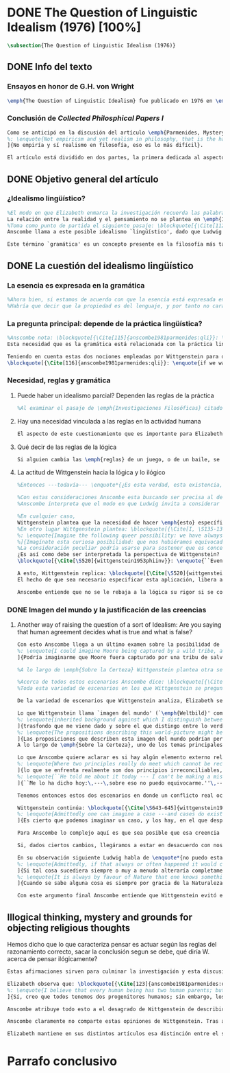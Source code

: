 #+PROPERTY: header-args:latex :tangle ../../tex/ch3/diacronico/qli.tex
# -----------------------------------------------------------------------------
# Santa Teresa Benedicta de la Cruz, ruega por nosotros

* DONE The Question of Linguistic Idealism (1976) [100%]
CLOSED: [2019-09-25 Wed 19:36]
#+BEGIN_SRC latex
\subsection{The Question of Linguistic Idealism (1976)}
#+END_SRC
** DONE Info del texto
CLOSED: [2019-09-17 Tue 11:12]
*** Ensayos en honor de G.H. von Wright
#+BEGIN_SRC latex
\emph{The Question of Linguistic Idealism} fue publicado en 1976 en \emph{Acta Philosophica Fennica} junto a otros ensayos sobre Wittgenstein en honor de G.\,H.\,von Wright. Georg Henrik von Wright fue sucesor de Wittgenstein en la cátedra de filosofía en Cambrdige entre 1948-1951, puesto que Anscombe ocuparía en 1970; también fue con Elizabeth uno de los responsables del legado literario de Wittgenstein.
#+END_SRC
*** Conclusión de /Collected Philosphical Papers I/
#+BEGIN_SRC latex
Como se anticipó en la discusión del artículo \emph{Parmenides, Mystery and Contradiction} este ensayo sirve como conclusión al primer volumen de los \emph{Collected Philosophical Papers} dedicados a distintas reflexiones en torno a la relación entre la realidad, el pensamiento y el lenguaje. En aquel artículo la tradición subyacente al \emph{Tractatus} fue examinada por Anscombe desde la perspectiva de \emph{Investigaciones Filosóficas}. Aquí Elizabeth examina esta segunda etapa del pensamiento de Wittgenstein y se pregunta si logra aquella difícil empresa planteada por Ludwig: \blockquote[{\Cite[VI, 23]{wittgenstein1956remmathes}}
%: \enquote{Not empiricsm and yet realism in philosophy, that is the hardest thing}]{Realismo en la filosofía sin caer en empirismo, eso es lo más complicado}.
]{No empiría y sí realismo en filosofía, eso es lo más difícil}.

El artículo está dividido en dos partes, la primera dedicada al aspecto semántico del tema, derivado de la concepción de la esencia del lenguaje en \emph{Investigaciones Filosóficas}; la segunda se enfoca más en los aspectos epistemológicos de la cuestión según aparecen en la discusión de \emph{Sobre la Certeza}\footnote{\cite[Cf.][215]{teichmann2008ans}: \enquote{The essay is in two parts, these correspond roughly to the semantic and epistemological aspects of the topic}.}.
#+END_SRC
** DONE Objetivo general del artículo
CLOSED: [2019-09-17 Tue 11:13]
*** ¿Idealismo lingüístico?
#+BEGIN_SRC latex
%El modo en que Elizabeth enmarca la investigación recuerda las palabras que antes hemos referido (\S\ref{subsec:intextq}, p.~\pageref{subsec:intextq}): \blockquote[]{En la época actual con frecuencia nos quedamos perplejos con preguntas sobre qué hace a algo verdadero, o \emph{en qué consiste} el que algo sea de un modo u otro; y la respuesta a esto se piensa que es una explicación del significado. Si no hay una respuesta externa, aparentemente estamos comprometidos con un tipo de idealismo.} 
La relación entre la realidad y el pensamiento no se plantea en \emph{Investigaciones Filosóficas} como una relación externa. Esto parece sugerir que su propuesta sobre este nexo consiste en un tipo de idealismo\footnote{Véase: \S\ref{subsec:intextq}, p.~\pageref{subsec:intextq}}.
%Toma como punto de partida el siguiente pasaje: \blockquote[{\Cite[112]{anscombe1981parmenides:qli}}: \enquote{``If anyone believes that certain concepts are absolutely the right ones, and that having different concepts would mean not realizing something that we realize\,---\,then let him imagine certain very general facts of nature to be different from what we are used to, and the formation of  concepts different from usual ones will become intelligible to him''}.]{``Si alguna persona cree que ciertos conceptos son absolutamente los correctos, y que tener otros conceptos significaría que no se apreciaría algo de lo que nosotros apreciamos\,---\,entonces que imagine ciertos hechos muy generales de la naturaleza como siendo distintos de lo que estamos acostumbrados, y la formación de conceptos distintos de los usuales se le harán inteligibles''}. Entonces plantea: \blockquote[{\Cite[112]{anscombe1981parmenides:qli}}: \enquote{This is one of the passages from Wittgenstein arousing ---in my mind at least--- the question: have we in his last philosophical thought what migth be called linguistic idealism? Linguistic, because he describes concepts in terms of linguistic practices. And he also wrote: ``\emph{Essence} is expressed by grammar''}.]{Este es uno de los pasajes de Wittgenstein que despierta ---en mi mente al menos--- la pregunta: ¿tenemos en su pensamiento filosófico tardío lo que podríamos llamar idealismo lingüístico? Lingüístico, porque describe los conceptos en términos de prácticas lingüísticas. Y también escribió: ``La \emph{esencia} es expresada por la gramática''}. 
Anscombe llama a este posible idealismo `lingüístico', dado que Ludwig describe los conceptos en términos de prácticas lingüísticas y escribió la expresión \enquote*{La \emph{esencia} es expresada por la gramática}\footnote{\Cite[Cf.][112]{anscombe1981parmenides:qli}: \enquote{have we in his last philosophical thought what migth be called linguistic idealism? Linguistic, because he describes concepts in terms of linguistic practices. And he also wrote: ``\emph{Essence} is expressed by grammar''}. Véase también: \Cite[Cf.][II,\S365]{wittgenstein1953phiinv}.}. 

Este término `gramática' es un concepto presente en la filosofía más tardía de Wittgenstein que consiste en \blockquote[{\Cite[215]{teichmann2008ans}}: \enquote{linguistic or conceptual necessities that relate to particular concepts or concept-groups}.]{las necesidades lingüísticas o conceptuales que están realcionadas con conceptos particulares o grupos de conceptos}. Esas necesidades no se corresponden con algún lenguaje formal específico, sino que por ejemplo: \blockquote[{\Cite[215]{teichmann2008ans}}: \enquote{`there is a crude grammar common to all \textins{words in different languages for \emph{horse}}, by which each is e.g. a count-noun which is the name of a kind of whole living thing'}.]{`hay una gramática en bruto común a todas las \textins{palabras en diferentes lenguajes para \emph{caballo}}, por la cual este es p. ej. un sustantivo-enumerador que es el nombre de un tipo de totalidad de ser viviente'}. La relación interna que hay entre realidad y pensamiento queda expresada en estas `necesidades lingüísticas' propias de los conceptos.
#+END_SRC
** DONE La cuestión del idealismo lingüístico
CLOSED: [2019-09-25 Wed 19:36]
*** La esencia es expresada en la gramática
#+BEGIN_SRC latex
%Ahora bien, si estamos de acuerdo con que la esencia está expresada en la gramática entonces tendríamos que decir que las palabras que usamos para hablar de algo tienen que tener una gramática específica. Pero, ¿qué significa esto? ¿Sería lo mismo que decir \enquote*{la esencia es creada por la gramática}? Esta propiedad gramática que se adscribe a estas expresiones ¿es propia del objeto del que la expresión habla, o del lenguaje?
%Habría que decir que la propiedad es del lenguaje, y por tanto no caracteriza al objeto sino al lenguaje, es decir, si esta expresión no tiene esta propiedad, esta gramática, deja de ser lenguaje acerca de este objeto. En este sentido la gramática \emph{corresponde} con la esencia del objeto y el objeto mismo es independiente del lenguaje. De acuerdo con esto, Anscombe distingue que, efectivamente, la esencia es expresada por la gramática y no creada por ella, y así si imagináramos otro lenguaje distinto con otra gramática y otros conceptos y también personas que usaran este otro lenguaje, estas personas, en efecto, no estarían usando un lenguaje cuya gramática expresara las mismas esencias que nosotros; sin embargo, este lenguaje diferente con otros conceptos no determinaría necesariamente que estas personas no serían capaces de apreciar en la realidad cosas que nosotros somos capaces de apreciar\footnote{\cite[Cf.][115]{anscombe1981parmenides:qli}: \enquote{Essence is expressed by grammar. But we can conceive of different concepts, i.e. of language without the same grammar. People using this would then not be using language whose grammar expressed the same essences. However, they might not thereby be missing anything that we realize}.}.
#+END_SRC
*** La pregunta principal: depende de la práctica lingüística?
#+BEGIN_SRC latex
%Anscombe nota: \blockquote[{\Cite[115]{anscombe1981parmenides:qli}}: \enquote{It is enormously difficult to steer in the narrow channel here: to avoid the falsehoods of idealism and the stupidities of empiricist realism}.]{Es enormemente difícil conducirse en el canal estrecho aquí: evitar las falsedades del idealismo y las necedades del realismo empírico}. y propone llanamente: 
Esta necesidad que es la gramática está relacionada con la práctica lingüística. El uso competente del lenguaje es un criterio para la posesión de los conceptos simbolizados en él, en este sentido, tener ciertas prácticas lingüísticas específicas implica tener ciertos conceptos específicos. Por `uso competente del lenguaje' o por `práctica lingüística humana' no hemos de pensar simplemente en producir palabras ordenadas de tal manera que componen una oración pertinente, sino que hemos de entender todas aquellas actividades dentro de las cuales el uso del lenguaje está entretejido: medir, pesar, dar y recibir, situar en algún lugar correspondiente, realizar movimientos de maneras particulares, y también actuar según la consulta de tablas, calendarios o signos\footnote{\cite[Cf.][117]{anscombe1981parmenides:qli}: \enquote{The competent use of language is \emph{a} criterion for the possession of the concepts symbolized in it, and so we are at liberty to say: to have such-and-such linguistic practices is to have such-and-such concepts. ``Linguistic practice'' here does not mean merely the production of words properly arranged into sentences on occasions which we vaguely call ``suitable''. It is important that it includes activities \emph{other} than the production of language, into which a use of language is interwoven. For example, activities of measuring, of weighing, of giving and receiving and putting into special places, of moving about in a huge variety of ways, of consulting tables and calendars and signs and acting in a way which is connected with that consultation}.}. Este complejo compuesto por actividad y lenguaje en un contexto específico es lo que Wittgenstein llama `juego de lenguaje'\footnote{\cite[Cf.][62]{bakerhacker2009understanding}: \enquote{`language-game' refers to the complex consisting of activity and language use}.}.

Teniendo en cuenta estas dos nociones empleadas por Wittgenstein para describir la relación entre realidad y pensamiento, Anscombe se pregunta:
\blockquote[{\Cite[116]{anscombe1981parmenides:qli}}: \enquote{if we want to know wether Wittgenstein is a `linguistic idealist'. We shall ask the question: Does this existence, or this truth, depend upon human linguistic practice? That the \emph{meaning of expressions} is so dependent is evident; that human possesion of concepts is so dependent is not quite so evident}.]{si queremos saber si Wittgenstein es un `idealista lingüístico'. Hemos de hacer la pregunta: ¿Acaso esta existencia, o esta verdad, depende de la práctica lingüística humana? Que el \emph{significado de las expresiones} es de este modo dependiente es evidente; que la posesión humana de conceptos es de tal manera dependiente no es tan evidente}.
#+END_SRC
*** Necesidad, reglas y gramática
**** Puede haber un idealismo parcial? Dependen las reglas de la práctica
#+BEGIN_SRC latex
%Al examinar el pasaje de \emph{Investigaciones Filosóficas} citado al principio, Anscombe ha establecido que la práctica lingüística está relacionada con la existencia de ciertos conceptos, pero que de esto no se sigue que las realidades que son expresadas por estos conceptos dependen en modo alguno del pensamiento o lenguaje humanos. Desde un punto de vista semántico, la postura idealista consistiría en \enquote*{la esencia es creada por la gramática}, y esta idea ha sido rechazada, diciendo más bien que la gramática expresa la esencia o se corresponde con ella. Sin embargo, ¿podría haber lo que podríamos llamar un idealismo parcial? Con esta pregunta, Elizabeth dirige su atención a la lógica como el orden según el cuál los conceptos son empleados. ¿Está determinado por la práctica lingüística? ¿Se podría decir que la \enquote*{esencia es creada por la gramática} en el sentido de que las necesidades lógicas y conceptuales dependen de la práctica lingüística humana?\footnote{\cite[Cf.][220]{teichmann2008ans}: \enquote{there is a lesser mode of applying the notion of `dependence' through and through: one by which logical and conceptual necessities are made out to depend on practices that are esentially \emph{arbitrary}. If essence is created by grammar, and if grammar is not only autonomous but arbitrary, then the cloud that is metaphysics has apparently been condensed into a droplet of no significance, and the overview of our language which philosophy brings us is an overview of random human action}.} Anscombe cita a Kronecker que dice: \enquote{Dios hizo los números enteros, lo demás es construcción humana}, ¿a qué se refiere? Parece sugerir que hay una parte del orden lógico que es dado por la naturaleza, y otra que es invención humana. ¿Cómo se puede describir esto?
#+END_SRC
**** Hay una necesidad vinculada a las reglas en la actividad humana
#+BEGIN_SRC latex
El aspecto de este cuestionamiento que es importante para Elizabeth consiste en la relación entre práctica lingüística y necesidad. Ella establece que la existencia de los objetos expresados por la gramática no dependen de la práctica lingüística\footnote{\Cite[Cf.][115]{anscombe1981parmenides:qli}: \enquote{Essence is expressed by grammar. But we can conceive of different concepts, i.e. of language without the same grammar. People using this would then not be using language whose grammar expressed the same essences. However, they might not thereby be missing anything that we realize}.}, pero propone que hay un cierto tipo de necesidad que sí está establecido por esta práctica: \blockquote[{\Cite[118]{anscombe1981parmenides:qli}}: \enquote{But there are, of course, a great many things whose existence does depend on human linguistic practice. The dependence is in many cases an unproblematic and trivial fact. But in others it is not trivial\,---\,it touches the nerve of great philosophical problems. The cases I have in mind are three: namely rules, rights and promises}.]{hay, desde luego, una gran cantidad de cosas cuya existencia sí depende de la práctica lingüística humana. La dependencia es en muchos casos un dato no problemático y trivial. Pero en otros no es trivial\,---\,sino que toca el nervio de grandes problemas filosóficos. Los casos que tengo en mente son tres: a saber, reglas, derechos y promesas}. Estos tres casos tienen asociados con ellos el uso de nociones modales\footnote{\cite[Cf.][100]{anscombe1981erp:rrp}: \enquote{What we have to attend to is the use of modals. Through this, we shall find that not only promises, but also rules and rights, are essences \emph{created} and not merely captured or expressed by the grammar of our languages. Modals come in mutually definable related pairs, as: necessary, possible; must, need not; ought, need not, etc.; together with modal inflections of other words}.}, es decir hay un `tener que' relacionado con ellos: de acuerdo a las \emph{reglas} de un juego o procedimiento hay ciertas acciones que tienen que ser hechas y otras que no deben hacerse, cuando alguien tiene el \emph{derecho} de hacer algo no se le puede detener, si se ha establecido un \emph{contrato} se debe de cumplir esto o no se debe hacer algo en contra de ello. A este tipo de necesidad asociado con estas actividades Elizabeth le llama `necesidad Aristotélica'. La `necesidad' que el `tener que' aplicado en estas actividades genera no es de orden lógico, sino que está ordenado a lo que es imprescindible para alcanzar el bien. A ella le parece que hablar aquí de una esencia generada es posible, entonces se pregunta si es igual en el caso de la lógica. ¿Dependen las reglas de la lógica de nuestra práctica lingüística?
#+END_SRC
**** Qué decir de las reglas de la lógica
#+BEGIN_SRC latex
Si alguien cambia las \emph{reglas} de un juego, o de un baile, se diría que ha construido una variante, \enquote*{esto ya no es ajedrez, sino otro juego}. ¿Se puede decir lo mismo de la lógica? La actividad que la lógica tiene como objetivo es la inferencia válida. ¿Se pueden construir variantes de inferencias validas usando otras reglas? Para responder a esto hay que pensar en estas reglas en cuanto que son puestas en práctica, entonces, ¿de acuerdo a qué reglas se hace esta deducción para su aplicación, esta transición desde reglas dadas a prácticas particulares? Anscombe explica que: \blockquote[{\Cite[121]{anscombe1981parmenides:qli}}: \enquote{Always there is the logical \emph{must}: you can't have this \emph{and} that; you can't do that if you are going by this rule; you must grant this in face of that. And just as ``You can't move your king'' is the more basic expression for one learning chess, since it lies at the bottom of his learning the concept of the game and its rules, so these ``You must's'' and ``You cant's'' are the more basic expressions in logical thinking. But they are not what Hume calls ``naturally intelligible''\,---\,that is to say, they are not expressions of perception or experience. They are understood by those of normal intelligence as they are trained in the practices of reasoning}.]{Siempre está ahí el \emph{tener que} lógico: no puedes tener esto \emph{y} aquello; no puedes hacer eso si estás siguiendo esta regla; tienes que conceder esto teniendo en cuenta esto otro. Y así como ``No puedes mover tu rey'' es la expresión más básica para alguien que está aprendiendo ajedrez, puesto que está en el fondo de su aprendizaje del concepto del juego y sus reglas, así estos ``Tienes que'' y ``No puedes'' son las expresiones más básicas en el pensamiento lógico. Pero estas no son lo que Hume llama ``naturalmente inteligible''\,---\,es decir, estas no son expresiones de percepción o experiencia. Son entendidas por aquellos de inteligencia ordinaria al ser adiestrados en las prácticas de razonar}. Al considerar la realización de una inferencia válida como una práctica según una regla, la posibilidad de generar una variante queda limitada por estos 'Tienes que' que rigen la práctica de la inferencia. Sin embargo \blockquote[{\Cite[219]{teichmann2008ans}}: \enquote{A justification for a `You must' will not come from outside the practice, but from within it. Anscombe takes it that for Wittgenstein, conceptual and logical necessity are both expressed by means of this `You must'}.]{La justificación para un `Tienes que' no vendrá desde fuera de la práctica, sino desde dentro de ella. Anscombe entiende que para Wittgenstein, la necesidad lógica y conceptual quedan ambas expresadas por medio de este `Tienes que'}. Esto aún representa otro problema: \blockquote[{\Cite[220]{teichmann2008ans}}: \enquote{if the rules of linguistic practice cannot be justified from without, and rest ultimately on the brute fact that human beings learn to respond to `You must' in a way that produces agreement in response, then surely \textins{that logical necessities depend on practices arbitrarias} is the true picture?}]{si las reglas de la práctica lingüística no pueden ser justificadas externamente, y se fundan en definitiva en el hecho en bruto de que los seres humanos aprenden a responder al `Tienes que' con respuestas que establecen un acuerdo en el modo de responder, entonces ¿sin duda \textins{el que las necesidades lógicas dependen en prácticas arbitrarias} es el panorama verdadero?}
#+END_SRC
**** La actitud de Wittgenstein hacia la lógica y lo ilógico
#+BEGIN_SRC latex
%Entonces ---todavía--- \enquote*{¿Es esta verdad, esta existencia, el producto de la práctica linguistica humana?}. Anscombe ha dado ya una respuesta parcial a su pregunta; en el caso de las realidades que quedan expresadas en el uso del lenguaje, conceptos como un caballo, los colores o las figuras, estos no son producto de la práctica lingüística; ni de hecho, ni en la filosofía de Wittgenstein. Y entonces ¿qué de las necesidades conceptuales y lógicas que pertenecen a la naturaleza de estas cosas? ¿Dependen estas necesidades metafísicas de la práctica lingüística según la filosofía de Wittgenstein?

%Con estas consideraciones Anscombe esta buscando ser precisa al describir la actitud de Ludwig hacia la lógica. Parece que para Wittgenstein las necesidades metafísicas dependen de las reglas gramáticales que ordenan la práctica lingüística. En \emph{Investigaciones Filosóficas} \S372 hace referencia a una noción delineada en el \emph{Tractatus}: que el correlato en el lenguaje de las necesidades de la naturaleza, es decir, de las posibilidades determinadas al objeto por su naturaleza, son las arbitrarias reglas de la gramática\footnote{\cite[Cf.][121]{anscombe1981parmenides:qli}: \enquote{``Is this truth, this existence, the product of human linguistic practice?'' This was my test question. I should perhaps have divided it up: Is it so actually? Is it so according to Wittgenstein's philosophy? Now we have partial answers. Horses and giraffes, colours and shapes\,---\,the existence of these is not such a product, either in fact or in Wittgenstein. But the metaphysical necessities belonging to the nature of such things\,---\,these \emph{seem} to be regarded by him as `grammatical rules'. ``Consider `The only correlate in language to a necessity of nature is an arbitrary rule. It is the only thing one can milk out of a necessity of nature into a proposition'''}.}. Las llama arbitrarias pues el hecho de que sean estas y no otras no responde a ninguna realidad específica. 
%Anscombe interpreta que el modo en que Ludwig invita a considerar esta noción sugiere que es una propuesta en la que ve algo correcto, pero de la que no está convencido. ¿Se podría sostener esto de manera general? ¿Son verdaderamente arbitrarias? En casos particulares Wittgenstein da la impresión de sostener que algo que aparece como una necesidad metafísica es una proposición gramatical. ¿Es arbitraria la gramática?\footnote{\cite[Cf.][122]{anscombe1981parmenides:qli}: \enquote{He always seemed to say in particular cases that something that appears as a metaphysical necessity is a proposition of grammar. Is grammar `arbitrary'?}}

%En cualquier caso, 
Wittgenstein plantea que la necesidad de hacer \emph{esto} específico si es que vamos a actuar según \emph{esta} regla específica depende de la práctica lingüística. Y, de nuevo, esta práctica no se reduce a construir oraciones que expresen pensamientos en situaciones pertinentes, sino que: \blockquote[{\Cite[131]{anscombe1981parmenides:qli}}: \enquote{It refers e.g. to \emph{action} on the rule; actually going \emph{this} way by the signpost. The signpost or any directive arrow may be interpreted by some new rule. When I see an arrow at an airport pointing vertically upwards, I mentally `reinterpret' this, and might put my interpretation in the form of another arrow, horizontal and pointing in the direction I am looking in when I see the first. But the arrows and their interpretations await action: what one actually does, which is counted as what was meant: \emph{that} is what fixes the meaning: And so it is about following the rules of correct reasoning. One draws the conclusion as one `must'. That is what ``thinking'' means (RFM, I, 131)}.]{Se refiere por ejemplo a la \emph{acción} de acuerdo a la regla; a ir de hecho de \emph{esta} manera según el signo indicador. El signo o cualquier flecha señalando dirección puede ser interpretada según una ulterior regla. Cuando veo una flecha en el aeropuerto apuntando verticalmente hacia arriba, mentalmente `reinterpreto' esto, y puedo poner mi interpretación en la forma de otra flecha, horizontal y apuntando en la dirección que estoy mirando cuando veo la flecha original. Pero las flechas y sus interpretaciones esperan acción: lo que hacemos finalmente, que es lo que cuenta como lo que se quiso significar: \emph{esto} es lo que fija el significado: Y entonces consiste en seguir las reglas del razonamiento correcto. Sacamos la conclusión como `debemos'. Esto es lo que significa ``pensar'' (RFM, I, 131)}. Anscombe ve en esta descripción la posibilidad de un idealismo lingüístico si la dependencia de las reglas en la práctica se entiende de este modo: \blockquote[{\Cite[131]{anscombe1981parmenides:qli}}: \enquote{Rules, with their interpretations, cannot finally dictate how you go, can't tell you what is the next step in applying them \textelp{} In the end you take the rule \emph{this} way, not in the sense of an interpretation, but by acting, by taking the step. Rules and the particular rule are defined by practice: a rule doesn't tell you how you `must' apply it; interpretations, like reasons, give out in the end}.]{Las reglas, con sus interpretaciones, no pueden dictar definitivamente cómo vamos según ellas, no pueden decirnos cuál es el próximo paso en aplicarlas \textelp{} Al final decidimos tomar la regla de \emph{esta} manera, no en el sentido de una interpretación, sino actuando, dando el paso. Las reglas en general y la regla en particular quedan definidas por la práctica: una regla no nos dice cómo `debemos' aplicarla; las interpretaciones, como las razones, se agotan al final}. Parece que la aplicación de las reglas nos deja con tal incertidumbre que sería posible concebir que su interpretación es dudosa y puede ser cuestionada.
%En otro lugar Wittgenstein plantea: \blockquote[{\Cite[I, \S135-136]{wittgenstein1956remmathes}}
%: \enquote{Imagine the following queer possibility: we have always gone wrong up to now in multiplying $12\times12$. True, it is unintelligible how this can have happened, but it has happened. So everything worked out this way is wrong! ------ But what does it matter? It does not matter at all! \textelp{} But then, is it impossible for me to have gone wrong in my calculation? And what if a devil deceives me, so that I keep on overlooking something however often I go over the sum step by step? So that if I were to awake from the enchantment I should say: ``Why, was I blind?'' --- But what difference does it make for me to `assume' this? I might say: ``Yes to be sure, the calculation is wrong --- but that is how I calculate. And this is what I now call adding, and this `the sum of these two numbers'.''}]{Imagina la siguiente extraña posibilidad: hasta ahora siempre hemos actuado equivocadamente al multiplicar $12\times12$. Cierto, es incomprensible cómo puede haber ocurrido esto, pero ha ocurrido. Entonces ¡todo lo que se ha calculado de esta manera está equivocado! ------ Pero ¿que importancia tiene? ¡No importa para nada! \textelp{} Pero entonces, ¿es imposible que haya actuado equivocadamente en mi cálculo? ¿Y si un genio maligno me engaña, de modo que sigo pasando algo por alto cada vez que voy sobre la suma paso por paso? De tal manera que si despertara del hechizo tendría que decir: ``Pero, ¿estaba ciego?'' --- Pero ¿qué diferencia hace que `asuma' esto? Podría decir: ``Sí, desde luego, el cálculo está equivocado --- pero así es como yo hago ese cálculo. Y esto es lo que ahora llamo adición, y esto `la suma de estos dos números'.''}
%]{Imagínate esta curiosa posibilidad: que nos hubiéramos equivocado siempre hasta ahora al multiplicar $12x12$. Sí, es incomprensible cómo haya podido suceder, pero ha sucedido. Así pues, ¡todo lo que se ha calculado de este modo es falso!\,---\,Pero ¿qué importa eso? ¡No importa nada!\,---\,Algo falso ha de haber, pues, en nuestra idea de la verdad o falsedad de las proposiciones aritméticas. Pero ¿es que es imposible que me haya equivocado en el cálculo? ¿Y si un demonio me confunde de modo que siempre vuelvo a pasar algo por alto, por muchas veces que repase el cálculo paso a paso? De modo que al despertar del hechizo dijera: <<¿¡Pero bueno, es que estaba ciego!?>>\,---\,Pero ¿qué diferencia hay si lo `asumo'? Entonces podría decir: <<Sí, bueno, el cálculo es ciertamente falso, pero así es como yo calculo. Y esto es lo que llamo ahora sumar, y este número, `la suma de esos dos'.>>}
%La consideración peculiar podría usarse para sostener que es concebible dudar de nuestras acciones según las reglas, incluso en casos familiares como un cálculo aritmético. Y ante esto habría que cuestionarse, ¿esta duda concebible es un conflicto real? Imaginar la posibilidad de que podemos estar siendo engañados en nuestra aplicación de una regla ¿estaría en servicio de tratarlas con mayor rigor? Por otra parte la manera de responder a esta incertidumbre parece insistir en la dependencia del uso de estas reglas al arbitrio humano.
¿Es así como debe ser interpretada la perspectiva de Wittgenstein? En \emph{Investigaciones Filosóficas} \S520 Ludwig sondea la dependencia de la posibilidad lógica en la gramática y la consecuente arbitrariedad que entonces parece pertenecer a lo que puede ser considerado como lógicamente posible:
\blockquote[{\Cite[\S520]{wittgenstein1953phiinv}}: \enquote{``Even if one conceives of a proposition as a picture of a possible state of affairs, and says that it shows the possibility of the state of affairs, still, the most that a proposition can do is what a painting or relief or film does; and so it can, at any rate, not present what is not the case. So does what is, and what is not, called (logically) possible depend wholly on our grammar --- that is, on what it permits?''}.]{``Incluso si concebimos una proposición como una imagen de una posible situación de hecho, y decimos que muestra la posibilidades del estado de las cosas, aún así, lo más que una proposición puede hacer es lo mismo que haría una pintura o un relieve o un film; y por tanto no podría, en cualquier caso, representar eso que no está siendo de hecho. Entonces ¿lo que es, y lo que no es, considerado (lógicamente) posible depende completamente en nuestra gramática?''} Wittgenstein establece que una proposición tiene la capacidad de representar una situación de hecho \emph{posible}. Se cuestiona entonces cómo quedan establecidos estos límites de la posibilidad lógica. ¿Dependen por completo de lo que nuestra gramática permite? Es decir, ¿el hecho de que una cierta combinación de palabras tenga sentido, sea capaz de representar un estado posible de las cosas, es algo que depende completamente de su concordancia con ciertas reglas gramaticales?\footnote{\cite[Cf.][216]{hacker2000mind}: \enquote{The proposition, the sentence with its sense (\emph{der sinnvolle Satz}), can be said to depict a \emph{possible} state of affairs. (An order represents a \emph{possible} action, an action which \emph{is to be} carried out (\S519).) The moot question now is: how are the bounds of logical possibility determined? Does it depend wholly on what our grammar permits? Does the fact that a certain combination of words make sense, depicts a possible state of affairs, depend on nothing more than its agreement with a set of grammatical rules?}} Ante esto Wittgenstein exclama \blockquote[{\Cite[\S520]{wittgenstein1953phiinv}}: \enquote{But surely that is arbitrary! --- Is it arbitrary?}]{¡Pero sin duda eso es arbitrario! --- ¿Es arbitrario?}. Es decir, las reglas de la gramática no son reglas definidas por algún objetivo que pueda atribuirse al lenguaje, tampoco puede decirse que sean correctas o incorrectas porque estén de acuerdo o no con algún aspecto de la realidad. Parece que estas reglas están al arbitrio de la práctica humana. ¿Entonces puede una decisión arbitraria dar sentido a una expresión contradictoria?\footnote{\cite[Cf.][216]{hacker2000mind}: \enquote{for surely, grammatical rules are arbitrary. They are not technical, means-ends rules, and cannot be said to be correct ore incorrect because they agree or fail to agree with reality. Does this mean that we can transform nonsense into sense by fiat, shift the bounds of sense at will? Could an arbitrary \emph{decision} transform the words `This is red and green all over simultaneously' into a legitimate sentence? Could we make it a rule that the words `red and green all over simultaneously' are licit?}}

A esto, Wittgenstein replica: \blockquote[{\Cite[\S520]{wittgenstein1953phiinv}}: \enquote{It is not every sentence-like formation that we know how to do something with, not every technique that has a use in our life; and when we are tempted in philosophy to count something quite useless as a proposition, that is often because we have not reflected sufficiently on its application.}]{No toda formación que asemeje una oración es algo con lo que sepamos qué hacer, no toda técnica que tenga un uso en nuestra vida; y cuando estamos tentados en la filosofía de estimar algo del todo inútil como una proposición, es con frecuencia porque no hemos reflexionado suficientemente en su aplicación}. Con esto señala que las reglas gramaticales no son arbitrarias en el sentido antes aludido. Si se estableciera como gramaticalmente lícita una expresión contradictoria, todavía habría que establecer en qué consiste su gramática, es decir, como ha de usarse la expresión. ¿Cómo quedaría verificada? ¿Qué se sigue de ella? ¿Cómo puede integrarse en el resto de nuestra gramática?\footnote{\cite[Cf.][216]{hacker2000mind}: \enquote{\textins{grammatical rules} are not a matter of whim or of \emph{ad hoc} decision. Saying, stipulating, that `A is red and green all over simultaneously' is grammatically licit, i.e. makes sense, effects nothing unless one goes on to specify \emph{what sense} it makes. As it stands, it is a sentence-like formation which we do not know how to use}.}
El hecho de que sea necesario especificar esta aplicación, libera a la gramática de la arbitrariedad: \blockquote[{\Cite[220]{teichmann2008ans}}: \enquote{That a technique, a rule, has or is capable of having a real application in our life is what prevents the essence created by grammar from being arbitrary. In virtue of what does a rule have such a real application? In our being the sort of creatures who find it natural to \emph{give} it certain applications in our lives, and who agree in so finding it. But this doesn't mean: a description of the sort of creatures we are (say, in terms of biology, or evolution, or empirical psychology) will provide a justification for the rule}.]{Que una técnica, una regla, tenga o sea capaz de tener una aplicación real en nuestras vidas es lo que impide que la esencia creada por la gramática sea arbitraria. ¿En virtud de qué puede tener una regla esta aplicación real? En nuestro ser el tipo de creaturas que encuentra natural el \emph{darle} a esta ciertas aplicaciones en nuestras vidas, y que estamos de acuerdo en encontrarle esta aplicación. Pero esto no significa: una descripción del tipo de creaturas que somos (diríamos, en terminos biológicos, o evolutivos o de psicología empírica) nos proveería una justificación para la regla}. Sobre esto puede ser pertinente el comentario de Ludwig: \blockquote[{\Cite[114]{kerr1997theo}}: \enquote{Did we invent human speech? No more than we invented walking on two legs (RPP II, 435)}.]{¿Es invento nuestro el hablar humano? No más que lo que pueda ser nuestra invención el caminar en dos piernas (RPP II, 435)}.

Anscombe entiende que no se le rebaja a la lógica su rigor si se concibe de este modo, aún cuando se le considera claramente como una creación lingüística\footnote{\cite[Cf.][124]{anscombe1981parmenides:qli}: \enquote{The non-arbitrariness of logic, therefore, is not a way of `bargaining its rigour out of it' (PI, I, \S108). And yet it, with its rigour, is quite clearly regarded as linguístic creation}.}. No es posible recurrir a una especie de duda metódica para construir el rigor lógico, pues el conflicto entre la regla y su aplicación así concebido es aparente: \blockquote[{\Cite[Cf.][124]{anscombe1981parmenides:qli}}: \enquote{those \textelp{are} cases where the `doubt', which in fact, of course, I hardly ever have as I apply a rule, has no real content, and disagreement is just imagined by the philosopher}.]{estos \textelp{son} casos donde la `duda', que de hecho, desde luego, difícilmente sostengo al aplicar una regla, no tiene contenido real, y el desacuerdo es simplemente imaginado por el filósofo}; es así que \blockquote[{\Cite[Cf.][124]{anscombe1981parmenides:qli}}: \enquote{The argument from mere conceivability leads only to empty, ornamental doubt, as in face of the idea of the deceiving demon}.]{El argumento partiendo de la mera posibilidad de concebirla lleva solo a una duda vacía y ornamental, como en el caso de la idea del genio maligno}. Por otra parte sería también ficticio pensar que las posibilidades lógicas quedan definidas por reglas arbitrariamente, las expresiones de estas reglas tienen que contar con una aplicación posible dentro de nuestra actividad. %Wittgenstein ofrece una ilustración que Elizabeth considera interesante para ejemplificar esto. \S521 invita a comparar `lógicamente posible' con `químicamente posible': \blockquote[{\Cite[\S520]{wittgenstein1953phiinv}}: \enquote{One might perhaps call a combination chemically posible if a formula with the right valencies existed (e.g. H - O - O - O - H\,). Of course, such a combination need not exist; but even the formula HO$_2$ cannot have less than no combination corresponding to it in reality.}]{Podríamos quizás decir que cierta combinación es químicamente posible si existiera una fórmula con valencias correctas (p. ej. H - O - O - O - H\,). Desde luego, no es necesario que exista una combinación como esta; pero incluso la fórmula HO$_2$ no puede tener menos que ninguna combinación que se le corresponda en la realidad}. En este apendice a lo establecido en la sección anterior, Ludwig compara la fórmula H$_2$O$_3$ con HO$_2$; según el sistema dentro del que estas expresiones están construidas la primera puede considerarse `químicamente posible' y la segunda `químicamente imposible', el punto de Wittgenstein es que la primera no es más posible que la segunda o la segunda más imposible que la primera, en ambos casos nada se corresponde en la realidad con estas expresiones. Esto para afirmar que decir que algo es lógicamente posible o imposible no atribuye a una expresión ningún vinculo con alguna posibilidad en la realidad independiente del lenguaje\footnote{\cite[Cf.][219]{hacker2000mind}: \enquote{H$_2$O$_3$ might be called `chemically possible' in the sense that the right valencies exist for such a molecule. But nothing corresponds to this possibility in reality. HO$_2$, is, in this sense, chemically impossible. Nothing corresponds to it in reality either --- but it cannot have \emph{less than nothing} to correspond to it, i.e. less than what corresponds to H$_2$O$_3$. So what? So it is a mistake to suppose that grammar is justified by reference to objective logical possibilities, \emph{as if logical possibilities were shadowy actualities}.}}. Lo que resulta interesante para Anscombe es que: \blockquote[{\Cite[Cf.][124]{anscombe1981parmenides:qli}}: \enquote{The notation enables us to construct the formula HO$_2$, but the system then rules it out. Impossibility even has a certain role: one examines a formula to see that the valencies are right. The exclusion belongs to the system, a human construction. It is objective; that is, it is not up to me to decide what is allowable here.}]{La notación nos permite construir la formula HO$_2$, pero el sistema la prohíbe. La imposibilidad incluso tiene un rol: examinamos la fórmula para ver que las valencias están correctas. La exclusión pertenece al sistema, un constructo humano. Es objetivo; esto es, no depende de uno el decidir qué está permitido aquí}.
#+END_SRC
*** DONE Imagen del mundo y la justificación de las creencias
CLOSED: [2019-09-25 Wed 19:36]
**** Another way of raising the question of a sort of Idealism: Are you saying that human agreement decides what is true and what is false?
#+BEGIN_SRC latex
Con esto Anscombe llega a un último examen sobre la posibilidad de algún tipo de idealismo. Así comienza la segunda parte de su artículo, donde aborda el tema desde su aspecto epistemológico. Para componer su pregunta recurre a una expresión del mismo Wittgenstein: \blockquote[{\Cite[Cf.][124]{anscombe1981parmenides:qli}}: \enquote{``So you are saying that human agreement decides what is true and what is false? --- It is what humans \emph{say} that is true and false, and they agree in the \emph{language} they use. That is not agreement in opinions\ldots''(PI,I,\S241). What are the implications of `agreement in language'?}]{``Entonces ¿estás diciendo que el acuerdo humano decide lo que es verdadero y lo que es falso? --- Lo que los humanos \emph{dicen} es lo que es verdadero y falso, y en lo que se ponen de acuerdo es en el \emph{lenguaje} que usan. Eso no es estar de acuerdo sobre opiniones\ldots''(PI,I,\S241). ¿Cuáles son las implicaciones de `acuerdo en el lenguaje'?} Con esta pregunta Anscombe se adentra en una cuestión en la que el pensamiento de Wittgenstein maduró durante los últimos años de su vida. Esta tiene que ver con la posibilidad de justificar creencias propias de una \emph{imagen del mundo} y un contexto con sus prácticas en el uso del lenguaje, dentro de otro contexto distinto con una \emph{imagen del mundo} diferente. En el trabajo de Wittgenstein hasta \emph{Sobre la Certeza}, dice Elizabeth: \blockquote[{\Cite[Cf.][124]{anscombe1981parmenides:qli}}: \enquote{we might think we could discern a straightforward thesis: there can be no such things as `rational grounds' for our criticizing practices and beliefs that are so different from our own. These alien practices and language games are simply there. They are not ours, we cannot move in them}.]{podemos pensar que es posible discernir una tesis clara: no puede haber cosa alguna como `fundamentos racionales' para nuestras prácticas críticas de creencias que son tan distintas de las nuestras. Estas prácticas y juegos de lenguaje foráneos simplemente están ahí. No son nuestros, no podemos movernos en ellos}. Sin embargo en \emph{Sobre la Certeza} Ludwig estudia la justificación posible que puede tener G.\,E.\,Moore para afirmar, como lo hace en \emph{Proof of the External World} y \emph{Defence of Common Sense}, que él \emph{conoce}, entre otras cosas, que nunca ha estado lejos de la superficie de la tierra, o que el mundo ha existido desde mucho antes de que él naciera. La investigación se realiza proponiendo cómo justificar estas creencias en contextos y sistemas de conocimiento basados en \emph{imágenes del mundo} distintas a las de Moore. Así, por ejemplo: \blockquote[{\Cite[\S264-266]{wittgenstein1969oncertes}}.
%: \enquote{I could imagine Moore being captured by a wild tribe, and their expressing the suspicion that he has come from somewhere between the earth and the moon. Moore tells them that he knows etc. but he can't give them the grounds for his certainty, because they have fantastic ideas of human ability to fly and know nothing about physics. \textelp{} But what does it say, beyond ``I have never been to such and such a place, and have compelling grounds for believing that''? And here one would have to say what are compelling grounds.}]{Podría imaginar a Moore siendo capturado por alguna tribu salvaje, y ellos expresando la sospecha de que su procedencia sea algún lugar entre la tierra y la luna. Moore entonces les explica que él conoce etc. pero no es capaz de ofrecerles fundamentos para su certeza, pues ellos sostienen ideas fantásticas sobre la capacidad de los humanos para volar y no conocen nada de física. \textelp{} Pero ¿qué se diría, más allá de ``Yo no he estado en tal o cual lugar, y tengo fundamentos convincentes para creer eso''? Y aquí tendríamos que decir qué son fundamentos convincentes.}
]{Podría imaginarme que Moore fuera capturado por una tribu de salvajes y que éstos mostraran sus sospechas de que procedía de algún lugar situado entre la Tierra y la Luna. Moore les dice que sabe que\ldots, pero no puede fundamentar su seguridad, dado que tienen ideas fantásticas sobre la capacidad de volar de los hombres y no saben nada de física. \textelp{} Pero, ¿qué dice este enunciado además de ``Nunca he estado en un lugar semejante y tengo razones concluyentes para creerlo''? Y aquí todavía se ha de decir que son unas razones concluyentes}.  El interés de Wittgenstein es describir cómo Moore está empleando el término `conocer' y la diferencia entre emplearlo en un escenario como este y usarlo en el contexto del sistema de conocimiento del que Moore forma parte. Lo que interesa a Anscombe, por su parte, es si depende de la práctica del lenguaje de un contexto específico el poder justificar una creencia cierta y verdadera. O dicho de otra manera, si el conocer depende completamente del juego de lenguaje de algún contexto específico.

%A lo largo de \emph{Sobre la Certeza} Wittgenstein plantea otra serie de escenarios. Entre ellos, imagina a una tribu de adultos que conceden que no hay un modo ordinario de llegar a la luna, pero creen que las personas a veces viajan allá, quizás en esto consiste para ellos el soñar. ¿Qué podríamos replicar para justificar que conocemos que eso no es verdadero? ¿Sería igual el caso de un niño que cree la historia que le contó un adulto sobre su viaje a la luna? ¿Qué respuesta podríamos darle? (\S106-108) Imagina también el caso de un hombre que ha crecido bajo la enseñanza de que la tierra empezó a existir hace cincuenta años. ¿Qué sería enseñarle la verdad, o darle a conocer lo que nosotros conocemos? (\S262) O también un rey que ha sido educado en la creencia de que el mundo comenzó con él. ¿Qué conllevaría darle a conocer el mundo como nosotros lo conocemos? (\S92)

%Acerca de todos estos escenarios Anscombe dice: \blockquote[{\Cite[130]{anscombe1981parmenides:qli}}: \enquote{we should not regard the struggling investigations of \emph{Sobre la Certeza} as all saying the same thing. Doubts whether this is a tree or whether his name was L.\,W. or whether the world has existed a long time or whether the kettle will heat on the fire or whether he had never been to the moon are themselves not subjected to the same treatment. Not all these things, for example, are part of a `world-picture'}.]{no deberíamos considerar las esforzadas investigaciones de \emph{Sobre la Certeza} como si todas dijeran la misma cosa. Las dudas sobre si esto es un árbol o si su nombre era L.\,W. o si el mundo ha existido por un largo tiempo o si la tetera se calentará en el fuego o si él nunca ha estado en la luna no son todas ellas sometidas al mismo tratamiento. No todas estas cosas, por ejemplo, son parte de una `imagen del mundo'}. 
%Toda esta variedad de escenarios en los que Wittgenstein se pregunta en qué consiste `dudar' o qué sería `conocer' viene a ser una ocasión para poner en práctica su consigna: \enquote*{te mostraré las diferencias}. En algunos de estos casos atender la duda tiene que ver con qué justificación puede ser ofrecida, en otros con qué réplica puede ser adecuada, en algunos las dificultades se hallan en el \emph{sistema de conocimiento} de los interlocutores, y en otros lo que entra en juego es la diferencia de \emph{imágenes del mundo}.

De la variedad de escenarios que Wittgenstein analiza, Elizabeth se detiene en el caso particular en el que el conflicto es causado por una diferencia de imágenes del mundo o de sistema de conocimiento. Para ella, este ejemplifica un real conflicto de principios donde el desacuerdo no consiste en los datos o en el uso de las palabras, sino en el trasfondo que sirve como justificación para la certeza en las evidencias\footnote{\cite[Cf.][222]{teichmann2008ans}: \enquote{there are disagreements, actual and hypothetical, where what is lacking is just this background agreement as to what count as reasons \emph{pro} and \emph{con}}.}. Este tipo de conflicto será el foco su respuesta a la cuestión sobre si el conocimiento depende completamente del acuerdo en el lenguaje o del juego de lenguaje de un contexto. La relación entre imagen del mundo como fundamento de la certeza, el juego de lenguaje y la justificación del conocimiento son los tres elementos que interactuan en esta respuesta.

Lo que Wittgenstein llama `imagen del mundo' (`\emph{Weltbild}' como distinto de `\emph{Weltanschauung}') sirve como el \blockquote[{\Cite[\S94]{wittgenstein1969oncertes}}.
%: \enquote{inherited background against which I distinguish between true and false}]{trasfondo heredado desde el cual distinguimos entre verdadero y falso}.
]{trasfondo que me viene dado y sobre el que distingo entre lo verdadero y lo falso}. Este trasfondo está compuesto por proposiciones que están en un estado de fluctuación, y otras, sólidas, que sirven como cauce para las primeras. Wittgenstein lo describe así: \blockquote[{\Cite[\S95-99]{wittgenstein1969oncertes}}.
%: \enquote{The propositions describing this world-picture might be part of a kind of mythology. And their role is like that of rules of a game; and the game can be learned purely practically, without learning any explicit rules. It might be imagined that some propositions, of the form of empirical propositions, were hardened and functioned as channels for such empirical propositions as were not hardened but fluid; and that this relation altered with time, in that fluid propositions hardened, and hard ones became fluid. The mythology may change back into a state of flux, the river-bed of thoughts may shift. But I distinguish between the movement of the waters on the river-bed and the shift of the bed itself; though there is not a sharp division of the one from the other. But if someone were to say ``So logic too is an empirical science'' he would be wrong. Yet this is right: the same proposition may get treated at one time as something to test by experience, at another as a rule of testing. And the bank of that river consists partly of hard rock, subject to no alteration or only to an imperceptible one, partly of sand, which now in one place now in another gets washed away, or deposited.}]{Las proposiciones que describen esta imagen del mundo podrían pertenencer a una especie de mitología. Y su función es así como las reglas de un juego; y el juego puede ser aprendido de un modo puramente práctico, sin necesidad de aprender ninguna regla explicita. Puede imaginarse que algunas proposiciones, que tienen la forma de proposiciones empíricas, se solidifican y funcionan como canales para aquellas otras proposiciones empíricas que no se han solidificado, sino que fluctuan; y que esta relación se altera con el tiempo, en el que las proposiciones fluctuantes quedan solidificadas, y las sólidas se tornan fluídas. La mitología puede cambiar de nuevo a un estado de fluctuación, el lecho del río de los pensamientos puede desplazarse. Pero distingo entre el agitamiento de las aguas cercanas al lecho del río y el desplazamiento del suelo mismo; aunque no hay una división nítida entre uno y otro. Pero si alguien dijera ``Entonces la lógica también es una ciencia empírica'' estaría equivocado. Y sin embargo esto sí es cierto: la misma proposición puede ser tratada en una ocasión como algo que se evalúa por la experiencia, y en otra como una regla para evaluar. Y la orilla de ese río consiste en parte de roca dura, no sometida a la alteración o solo a un cambio imperceptible, y en parte de arena, que de un lado a otro es arrastrada por la corriente o que queda depositada}.
]{Las proposiciones que describen esta imagen del mundo podrían pertenecer a una suerte de mitología. Su función es semejante a la de las reglas del juego, y el juego también puede aprenderse de un modo puramente práctico, sin necesidad de reglas explícitas. Podríamos imaginar que algunas proposiciones, que tienen la forma de proposiciones empíricas, se solidifican y funcionan como un canal para las proposiciones empíricas que no están solidificadas y fluyen; y también que esta relación cambia con el tiempo, de modo que las proposiciones que fluyen se solidifican y las sólidas se fluidifican. La mitología puede convertirse de nuevo en algo fluido, el lecho del río de los pensamientos puede desplazarse. Pero distingo entre la agitación del agua en el lecho del río y el desplazamiento de este último, por mucho que no haya una distinción precisa entre una cosa y la otra. Pero si alguien dijera ``De modo que también la lógica es una ciencia empírica'', se equivocaría. Por más que sea cierto que la misma proposición puede considerarse, a veces, como una proposición que ha de ser controlada por la experiencia y, otras veces, como una regla de control. Sí, el margen de aquel río es, en parte, de roca que no está sometida a ninguna alteración o que está sólo sometida a cambios imperceptibles, y en parte, de arena que la corriente del agua arrastra y deposita en puntos diversos}.
A lo largo de \emph{Sobre la Certeza}, uno de los temas principales es el carácter infundado de esta imagen del mundo, Anscombe explica: \blockquote[{\Cite[130]{anscombe1981parmenides:qli}}: \enquote{Finding grounds, testing, proving, reasoning, confirming, verifying are all processes that go on \emph{within}, say, one or another living linguistic practice which we have}.]{Encontrar fundamentos, poner a prueba, demostrar, razonar, confirmar, verificar son todos procesos que ocurren \emph{dentro}, diríamos, de una u otra práctica lingüística viva de las que tenemos}. Que conocemos el significado de ciertas palabras, que otras tengo que consultarlas en el diccionario, que esto es lo que consultar un diccionario implica, este son el tipo de cosas que son, continúa Anscombe: \blockquote[{\Cite[130]{anscombe1981parmenides:qli}}: \enquote{There are assumptions, beliefs, that are the `immovable foundation' of these proceedings. \textelp{} they are a foundation which is not moved by any of these proceedings. I cannot doubt or question anything unless there are some things I do not doubt or question}.]{supuestos, creencias, que son la `fundación inmóvil' de nuestros modos de proceder. \textelp{} estos son una fundación que no queda trastocada por ninguno de estos procedimientos. No puedo dudar o cuestionar nada a no ser que haya algunas cosas de las que no dudo o cuestiono}. La anterior descripción de proposiciones en fluctuación orientadas por otras sólidas que sirven como el cauce un río aquí es útil. Los procesos dentro de nuestra actividad fluyen teniendo como trasfondo una serie de proposiciones que no son alteradas por esta actividad.

Lo que Anscombe quiere aclarar es si hay algún elemento externo relacionado con la composición de la imagen del mundo a través del tiempo o si este trasfondo de nuestras certezas es el derivado de arbitrarios acuerdos en el lenguaje. Cuando hay un desacuerdo entre imágenes del mundo, Wittgenstein parece rechazar la idea de que uno de ellos esté en lo correcto y el otro equivocado. La imagen del mundo forma parte del fundamento del sistema de conocimiento y parece que es cuestionable el derecho de juzgar como error desde mi sistema, algo que es tenido como conocimiento en otro\footnote{\cite[Cf.][131-132]{anscombe1981parmenides:qli}: \enquote{it may seem that if ever world-pictures are incompatible, Wittgenstein rejects the idea of one of them's being right, the other wrong. A world-picture partly lies behind a knowledge system. One knowledge system may be far richer than another, just as it may be connected with far greater capacities of travel, for example. But when, speaking with \emph{this} knowledge system behind one, one calls something an error which \emph{counts as knowledge} in another system, the question arises: has one the right to do that? Or has one to be `moving within the system' to call anything error?}}. Wittgenstein describe esta situación como una en la que:\blockquote[{\Cite[\S611-612]{wittgenstein1969oncertes}}.
%: \enquote{Where two principles really do meet which cannot be reconciled with one another, then each man declares the other a fool and a heretic. I said I would `combat' the other man, ---but wouldn't I give him \emph{reasons}? Certainly; but how far do they go? At the end of reasons comes \emph{persuasion}. (Think what happens when missionaries convert natives.)}]{Donde dos principios realmente se encuentran y que no pueden ser reconciliados el uno con el otro, entonces cada persona declara a la otra ignorante y hereje. He dicho que en estos casos `combatiría' con esa otra persona, ---pero ¿acaso no le daría \emph{razones}? Ciertamente; pero ¿cuán lejos llegaría con ellas? Al final de las razones está la \emph{persuasión}. (Piensa en lo que ocurre cuando misioneros convierten nativos.)}
]{lo que se enfrenta realmente son dos principios irreconciliables, sus partidarios se declaran mutuamente locos y herejes. He dicho que ``combatiría'' al otro\,---\,pero, ¿no le daría \emph{razones}? Sin duda; pero, ¿hasta dónde llegaríamos? Más allá de las razones, esta la \emph{persuasión}. (Piensa en lo que sucede cuando los misioneros convierten a los indígenas.)} Aquí Elizabeth centra su atención en el conflicto de principios. Es decir, no está preocupada de hablar sobre relativismo cultural, sino de la situación en que dos principios se encuentran y ocurre un desacuerdo real\footnote{\cite[Cf.][131]{anscombe1981parmenides:qli}: \enquote{So what is in question here is not: cultural relativism. For the assumption is of ``two principles which really meet and can't be reconciled'' and ``each man declares the other a fool and a heretic'' (Cert.,\S611). That is to say, we have a ``disagreement in the language they use'' --- but it really is a disagreement}.}. La respuesta de Wittgenstein: \enquote*{Al final de las razones está la persuasión}, hace que Anscombe se cuestione: \blockquote[{\Cite{anscombe1981parmenides:qli}}: \enquote{Is it futile to say here: But won't the persuasion be right or wrong, an intellectual disaster or intellectual enlightenment?}]{Sería inútil decir aquí: Pero ¿acaso la persuasión no será correcta o incorrecta, un desastre o una iluminación intelectual?} De qué nos sirve decir que al final de las razones está la persuasión. ¿Estamos aquí ante otro caso como el de las reglas que no pueden decirnos como ir? Sobre esa especie de duda metódica quedó establecido que el conflicto entre regla y aplicación no era real, sino imaginado por el filósofo. En este caso el conflicto no es vacío. Wittgenstein pone otro ejemplo: \blockquote[{\Cite[\S641]{wittgenstein1969oncertes}}.
%: \enquote{``He told me about it today --- I can't be making a mistake about that.'' --- But what if it does turn out to be wrong?! --- Musn't one make a distinction between the ways in which something `turns out wrong'? --- How \emph{can} it \emph{be shewn} that my statement was wrong? Here evidence is facing evidence, and it must be \emph{decided} which is to give way.}]{``Él me habló sobre esto hoy --- no puedo estar equivocado al respecto.'' --- Pero ¿¡qué si resulta que sí estoy equivocado!? --- No deberíamos hacer una distinción entre los modos en los que algo `resulta ser equivocado'? --- ¿Cómo \emph{puede} \emph{mostrarse} que mi afirmación fue equivocada? Aquí tenemos evidencia contra evidencia, y tiene que ser \emph{decidido} cúal ha de ceder.}
]{``Me lo ha dicho hoy:\,---\,sobre eso no puedo equivocarme.''\,---\,Pero ¡¿y si se mostrara que es falso?!\,---\,No deberíamos distinguir entre las diferentes maneras en que una cosa puede ``resultar ser falsa''?\,---\,Pues, ¿cómo puede \emph{mostrarse} que mi enunciado era falso? En este caso, una evidencia se enfrenta a otra, y debe \emph{decidirse} cuál ha de ceder}.

Tenemos entonces estos dos escenarios en donde un conflicto real ocurre; en uno la resolución culmina en persuasión y en el otro en decisión. Elzabeth comenta \blockquote[{\Cite{anscombe1981parmenides:qli}}: \enquote{And now isn't it as if Wittgenstein were saying: there isn't a right or wrong --- but only the conflict, or persuasion, or decision?}]{Entonces ¿acaso no es como si Wittgenstein estuviera diciendo: no hay correcto o incorrecto --- solo el conflicto, la persuasión o la decisión?} ¿Estas son las tres resoluciones posibles cuando dos principios irreconciliables se encuentran?

Wittgenstein continúa: \blockquote[{\Cite[\S643-645]{wittgenstein1969oncertes}}.
%: \enquote{Admittedly one can imagine a case ---and cases do exist--- where after the ``awakening'' one never has any more doubt which was imagination and which was reality. But such a case, or its possibility, doesn't discredit the proposition ``I can't be wrong''. For otherwise, wouldn't all assertion be discredited in this way? I can't be making a mistake, ---but some day, rightly or wrongly, I may think I realize that I was not competent to judge.}]{Ciertamente podríamos imaginar un caso ---y sí existen casos así--- donde tras el ``despertar'' ya no se vuelve a tener ninguna duda sobre lo que fue imaginación y lo que es realidad. Pero un caso como ese, o su posibilidad, no desacredita la proposición ``no puedo estar equivocado''. Pues si no fuera así, ¿no quedaría de este modo desacreditada toda aseveración? No puedo estar equivocado, ---pero algún día, correcta o incorrectamente, puedo llegar a pensar que he caído en la cuenta de que no fui competente al juzgar.}
]{Es cierto que podemos imaginar un caso, y los hay, en el que después de ``despertar'' ya no tengamos duda alguna sobre lo que era ilusorio y lo que era real. Pero un caso así, o su posibilidad, no desacredita el enunciado ``No puedo equivocarme en esto''. Puesto que de lo contrario, ¿no se desacreditarían de la misma manera las aserciones? No puedo equivocarme en esto\,---\,pero un buen día, correcta o incorrectamente, podría creer que me doy cuenta de que no estaba capacitado para juzgar}. Podemos interpretar este pasaje desde la descripción antes vista de la imagen del mundo. El juego de lenguaje de la aseveración no queda desacreditado porque haya proposiciones de las que hayamos tenido el derecho de decir `no puedo estar equivocándome' y de las cuales más tarde lleguemos a creer que no fuimos competentes en ese juicio\footnote{\cite[Cf.][223]{teichmann2008ans}: \enquote{The `immovable foundations' could be moved, e.g. by extreme experiences, or by the development of wholly new techniques (such as mathematical techniques). It is this fact which lies behind the possibility that, within some practice, I may be quite justified in saying `I can't be making a mistake about this', while at the same time admitting that given certain changes, I could come to deny the truth of what I am now saying (QLI 132; cf. \emph{On Certainty, paras. 643-5}). Within the practice, I can't see how $P$ could be doubted without this disrupting the whole practice (e.g. maths, or ancient history); so I can say, `I can't be mistaken that $P$'. But I can simultaneously admit the general possibility of experiences or developments that would radically alter the practice, and so alter what counted in it as bedrock, while leaving enough of it intact for `$P$' still to count as making the same claim as before\,---\,a claim, however, that no longer enjoyed its status as `immovable', but on the contrary counted as false}.}.

Para Anscombe lo complejo aquí es que sea posible que esa creencia de no haber sido competentes al juzgar pueda ser justificada como correcta. En otras palabras, le parece que decir que podríamos llegar a pensar correctamente que no fuimos competentes al juzgar algo de lo que estuvimos en el derecho de afirmar que no podríamos estar equivocándonos suena como afirmar \enquote*{no puedo estar equivocándome, pero puedo estar equivocado}. Si no fuera por la distinción que Wittgenstein hace entre lo que es una equivocación y lo que puede ser otra cosa, tendríamos aquí una contradicción\footnote{\cite[Cf.][124]{anscombe1981parmenides:qli}: \enquote{It runs through Wittgenstein's thought that you haven't got a \emph{mistake} just because you have as a complete utterance a string of words contrary to one in which some truth is expressed. I can be accused of \emph{making a mistake} when I know what it is for a given proposition (say) to be true, and things aren't like that but I suppose that they are. (There is a corresponding condition for being right.) This means that I have to be actually operating the language. My proceedings with it have to belong in the system of thought that is in question. Otherwise such an utterance may be nothing at all; it may be `superstition' (PI,I,\S110) or `a queer reaction' or a manifestation of some different `picture of the world', or of a special form of belief which flies in the face of what would be understood to falsify it but for its peculiarity; it may be some strange secondary application of words; it may be a mere manifestation of ignorance like a child's. It may be madness. But in none of these cases is Wittgenstein willing to speak of a `mistake'}.}.

Si, dados ciertos cambios, llegáramos a estar en desacuerdo con nosotros mismos sobre algo que teníamos como fundamento cierto, entonces esa creencia original no sería propiamente una equivocación\footnote{\cite[Cf.][223]{teichmann2008ans}: \enquote{If (given certain changes) I were to disagree with my former self, and that disagreement had to do with a change in what I took to be bedrock or immovable, then it seems that by Wittgenstein's lights I shouldn't call my former assertion a \emph{mistake}}.}, sino `otra cosa': \blockquote[{\Cite[Cf.][223]{teichmann2008ans}}: \enquote{The `something else' would be: not being competent to judge. On the face of it, this doesn't look very like the diagnosis of anything as radical as a difference of world-picture, as Wittgenstein seems to regard the latter when imagining cases of disagreement between two parties; for in the end, \emph{such} disagreement (he says) is only resoluble, if at all, by persuasion or conversion. \textelp{} The matter need not detain us long, however, for as Anscombe says, the crux of the matter comes with Wittgenstein's next remark}.]{La `otra cosa' sería: no ser competentes para juzgar. De primera impresión, esto no parece muy semejante al diagnóstico de algo tan radical como un conflicto entre imágenes del mundo, que es como Wittgenstein valora esto segundo cuando imagina casos de desacuerdo entre dos partidos; dado que al final, \emph{ese tipo} de desacuerdo (dice él) solo puede resolverse, si del todo, por persuasión o conversión. \textelp{} Este asunto no debería detenernos mucho, si embargo, pues como dice Anscombe, el punto decisivo de la cuestión se encuentra en el comentario que Wittgenstein hace a continuación}.

En su observación siguiente Ludwig habla de \enquote*{no puedo estar equivocándome} y de llegar a pensar que no fui competente para juzgar en esa ocasión como dos fenómenos que pueden seguirse uno del otro, y entonces dice: \blockquote[{\Cite[\S646]{wittgenstein1969oncertes}}.
%: \enquote{Admittedly, if that always or often happened it would completely alter the character of the language-game.}]{Ciertamente, si esto ocurriera siempre o con frecuencia alteraría completamente el carácter del juego de lenguaje}.
]{Si tal cosa sucediera siempre o muy a menudo alteraría completamente, por supuesto, el carácter del juego de lenguaje}. Y con esta observación, juzga Anscombe, Wittgesntein llega a una conclusión que no es idealista.  \blockquote[{\Cite[133]{anscombe1981parmenides:qli}}: \enquote{\emph{That one knows something is not guaranteed by the language-game}. \textelp{} But the language-game of assertion, which for speaking humans is so important a part of the whole business of knowing and being certain, depends for its character on a `general fact of nature'; namely that that sequence of phenomena is rare}.]{\emph{Que conozcamos algo no está garantizado por el juego de lenguaje}. Sino que el juego de lenguaje de la aseveración, que juega un papel tan importante para los seres humanos que se comunican en todo el proceso de conocer y tener certeza, depende para su carácter de un `hecho general de la naturaleza'; es decir de que esa secuencia de fenómenos es rara.} O como diría Wittgesntein: \blockquote[{\Cite[\S505; 509]{wittgenstein1969oncertes}}.
%: \enquote{It is always by favour of Nature that one knows something. \textelp{} I really want to say that a language-game is only possible if one trusts something\ldots}]{Es siempre por gracia de la Naturaleza que conocemos alguna cosa. \textelp{} Lo que en realidad quiero decir es que un juego de lenguaje solamente es posible si se confía en algo\ldots}.
]{Cuando se sabe alguna cosa es siempre por gracia de la Naturaleza. \textelp{} Lo que en realidad quiero decir es que un juego de lenguaje sólo es posible si se confía en algo\ldots}.

Con este argumento final Anscombe entiende que Wittgenstein evitó el idealismo lingüístico, alcanzando en su lugar `realismo sin empirismo': \blockquote[{\Cite[224]{teichmann2008ans}}: \enquote{For Wittgenstein, `that one knows something is not guaranteed by the language-game' (QLI 133) --- for there is such a thing as radical change of view, however rare, and the natural expression of this is `I was wrong'. The possibility of radical change of view is compatible with the fact that, in the absence of such change, `I know' and `I am certain' are justifiable forms of expression within the language-game}.]{Para Wittgenstein, `que conozcamos algo no está garantizado por el juego de lenguaje' (QLI 133) --- pues hay tal cosa como un cambio radical de perspectiva, por más raro que sea, y la expresión natural de esto es `estaba equivocado'. La posibilidad de un cambio radical de perspectiva es compatible con el hecho de que, en la ausencia de tal cambio, `yo conozco' y `tengo certeza' son formas justificables de expresión dentro del juego de lenguaje}.
#+END_SRC
** Illogical thinking, mystery and grounds for objecting religious thoughts
Hemos dicho que lo que caracteriza pensar es actuar según las reglas del razonamiento correcto, sacar la conclusión segun se debe, qué diría W. acerca de pensar ilógicamente?
#+BEGIN_SRC latex
Estas afirmaciones sirven para culminar la investigación y esta discusión sobre la relación entre la realidad, el lenguaje y el pensamiento. Sin embargo, para terminar nuestra discusión sobre el artículo es preciso volver sobre algunos puntos relacionados con el lenguaje religioso. Algunos comentarios de Anscombe sirven para distinguir algunos elementos de su comprensión de las proposiciones religiosas y para descubrir algunos puntos donde la cuestión del lenguaje religioso interactúa con toda la discusión que hemos recorrido.

Elizabeth observa que: \blockquote[{\Cite[123]{anscombe1981parmenides:qli}}: \enquote{Wittgenstein's attitude to the whole of religion in a way assimilated it to the mysteries: thus he detested natural theology. But again, what part of this was philosophical (and therefore something which, if right, others ought to see) and what personal, it is difficult to say}.]{La actitud de Wittgenstein hacia el todo de la religión la asimilaba en cierto modo a los misterios: por consiguiente detestaba la teología natural. Pero de nuevo, qué parte de esto era filosófico (y por tanto algo que, si fuera correcto, otros han de ver) y qué parte era personal, es difícil decir}. En \emph{Sobre la Certeza} hace referencia a distintas ideas y creencias religiosas, específicamente, por ejemplo: \blockquote[{\Cite[\S239]{wittgenstein1969oncertes}}.
%: \enquote{I believe that every human being has two human parents; but Catholics believe that Jesus only had a human mother. \textelp{} Catholics believe as well that in certain circumstances a wafer completely changes its nature, and at the same time that all evidence proves the contrary. And so if Moore said ``I know that this is wine and not blood'', Catholics would contradict him.}]{Creo que todo ser humano tiene dos padres humanos; pero los católicos creen que Jesús solo tuvo una madre humana. \textelp{} Los católicos creen también que en ciertas circunstancias un trozo de pan completamente cambia su naturaleza, y al mismo tiempo que toda evidencia demuestra lo contrario. Y así si Moore dijera ``Yo conozco que eso es vino y no sangre'', los católicos lo contradirían}.
]{Sí, creo que todos tenemos dos progenitores humanos; sin embargo, los católicos creen que Jesús sólo tuvo una madre humana. \textelp{} Los católicos también creen que una oblea, en circunstancias determinadas, cambia completamente de naturaleza y, al mismo tiempo, que toda la evidencia prueba lo contrario. Por lo tanto, si Moore dijera: ``Sé que esto es vino y no sangre'', los católicos lo contradirían}. Anscombe cuenta también otro ejemplo:\blockquote[{\Cite[122]{anscombe1981parmenides:qli}}: \enquote{At the Moral Science Club he once quoted a passage from St Augustine about God which with the characteristic rhetoric of St Augustine sounded contradictory, Wittgenstein even took ``he moves without moving'' as a contradiction in intent, and was impatient being told that that at least was not so, the first ``moves'' being transitive and the second intransitive (\emph{movet, non movetur})}.]{En una ocasión citó en el \emph{Moral Science Club} un pasaje de San Agustín acerca de Dios el cual, con la retórica característica de San Agustín, sonaba contradictorio, Wittgenstein incluso tomó ``mueve sin moverse'' como una contradicción de propósito, y se mostró impaciente al decírsele que eso al menos no era así, el primer ``mueve'' siendo transitivo y el segundo intransitivo (\emph{movet, non movetur})}. En ambos casos Ludwig ve proposiciones que trata como misterios, sin hacer distinción entre argumentaciones de teología natural o creencias en misterios como la Eucaristía. Su actitud ante los misterios no era contraria, sino que, por ejemplo, en el caso del argumento de Agustín: \blockquote[{\Cite[122]{anscombe1981parmenides:qli}}: \enquote{He wished to take the contradiction as seriously intended and at the same time to treat it with respect}.]{Él deseaba tomar la contradicción como seriamente intencional y al mismo tiempo quería tratarla con respeto}.

Anscombe atribuye todo esto a el desagrado de Wittgenstein de describir la religión como racional: \blockquote[{\Cite[122]{anscombe1981parmenides:qli}}: \enquote{This was connected with his dislike of rationality or would-be rationality in religion. He would describe this with a characteristic simile: there is something all jagged and irregular, and some people have a desire to encase it in a smooth ball: looking within you see the jagged edges and spikes, but a smooth surface has been constructed. He preferred it left jagged. I don't know how to distribute this between philosophical observation on the one hand and personal reaction on the other.}]{Esto estaba conectado con su desagrado de la racionalidad o potencial racionalidad de la religión. Describía esto con un símil característico: hay algo todo escarpado e irregular, y algunas personas tienen el deseo de encerrarlo en una esfera lisa: mirando dentro de ella se pueden ver las espinas e irregularidades, pero una superficie lisa ha sido construida sobre estas. Él prefería que se dejara escarpado. No se como distribuir esto entre observación filosófica por una parte y reacción personal por otra}. Adicionalmente, dentro del sistema de pensamiento de Ludwig, no es posible justificar el tipo de proposiciones que la teología natural emplea: \blockquote[{\Cite[123]{anscombe1981parmenides:qli}}: \enquote{In natural theology there is attempted reasoning from the objects of the world to something outside the world. Wittgenstein certainly worked and thought in a tradition for which this was impossible}.]{En la teología natural hay un intento de razonamiento desde los objetos del mundo a algo fuera del mundo. Wittgenstein ciertamente trabajó y pensó en una tradición para la cual esto era imposible}.

Anscombe claramente no comparte estas opiniones de Wittgenstein. Tras afirmar que para Ludwig `pensar' significa \enquote*{actuar según las reglas de razonamiento correcto} se pregunta: \blockquote[{\Cite[122]{anscombe1981parmenides:qli}}: \enquote{If so, then what will Wittgenstein say about `illogical' thinking? As I would, that it isn't thinking?}]{Si esto es así, entonces ¿qué diría Wittgenstein sobre el pensamiento `ilógico'? ¿Como diría yo, que no es pensar?} Y continúa: \blockquote[{\Cite[122]{anscombe1981parmenides:qli}}: \enquote{In the Catholic faith, certain beliefs (such as the Trinity, the Incarnation, the Eucharist) are called ``mysteries''; this means at the very least that it is neither possible to demonstrate them nor possible to show once for all that they are not contradictory and absurd. On the other hand contradiction and absurdity is not embraced; ``This can be disproved, but I still believe it'' is not an attitude of faith at all. So ostenisble proofs of absurdity are assumed to be rebuttable, each one in turn}.]{En la fe católica, ciertas creencias (como la Trinidad, la Encarnación, la Eucaristía) son llamadas ``misterios''; esto significa en el mejor de los casos que ni es posible demostrarlas ni tampoco es posible mostrar de una vez por todas que no son contradictorias y absurdas. Por otra parte la contradicción y lo absurdo no son abrazados; ``Esto puede ser refutado, pero aún así lo creo'' no es para nada una actitud de fe. Entonces las ostensibles demostraciones de absurdidad son asumidas como rebatibles, cada una en su turno}. Esta distinción entre no pensar y el misterio es característica de Elizabeth que en diversas ocasiones propone que la capacidad de argumentar está al servicio de disipar los ataques que pretendan demostrar como definitivamente absurdas las proposiciones que expresan misterios. La actitud que acompaña esta perspectiva, estar dispuestos a atender cada crítica, la compartía con Ludwig: \blockquote[{\Cite[122]{anscombe1981parmenides:qli}}: \enquote{Now this process Wittgenstein himself once described: ``You can ward off \emph{each} attack as it comes'' (Personal Conversation)}.]{Ahora, este proceso Wittgenstein mismo lo describió en una ocasión: ``Puedes mantener a raya \emph{cada} ataque según venga'' (Conversación personal)}.

Elizabeth mantiene en sus distintos artículos esa distinción entre el sinsentido o los meros pensamientos ilógicos y lo que puede ser valorado como un misterio. Reconoce su naturaleza extraordinaria: \blockquote[{\Cite[122-123]{anscombe1981parmenides:qli}}: \enquote{religious mysteries are not a theory, the product of reasoning; their source is quite other}.]{los misterios religiosos no son una teoría, el producto del razonamiento; su fuente es totalmente otra}, y sin embargo afirmarlos no va en contra de considerar, como ella lo hace, que hay razonabilidad en la fe: \blockquote[{\Cite[122]{anscombe1981parmenides:qli}}: \enquote{the attitude of one who does that, or wishes that that should be done, is not that of willingness to profess contradiction. On the contrary}.]{la actitud de uno que hace esto, o que desea que eso se haga, no es la de una disposición a profesar la contradicción. Al contrario}.
#+END_SRC
* Parrafo conclusivo
#+BEGIN_SRC latex
#+END_SRC
